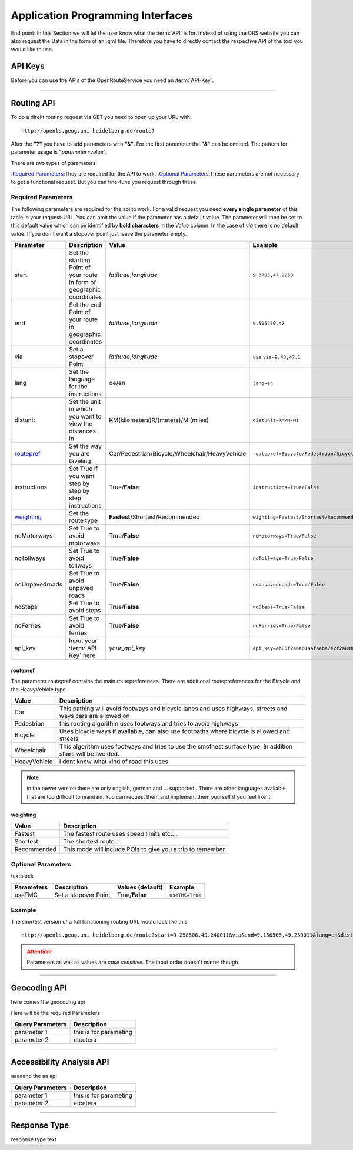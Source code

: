 Application Programming Interfaces
==================================

End point:
In this Section we will let the user know what the :term:`API` is for.
Instead of using the ORS website you can also request the Data in the form of an .gml file.
Therefore you have to directly contact the respective API of the tool you would like to use.


API Keys
--------

Before you can use the APIs of the OpenRouteService you need an :term:`API-Key`. 


------------

Routing API
------------

To do a direkt routing request via GET you need to open up your URL with::

 http://openls.geog.uni-heidelberg.de/route?

After the **"?"** you have to add parameters with **"&"**. For the first parameter the **"&"** can be omitted. The pattern for parameter usage is "*parameter=value*". 

There are two types of parameters:

:`Required Parameters`_:They are required for the API to work.
:`Optional Parameters`_:These parameters are not necessary to get a functional request. But you can fine-tune you request through these.



Required Parameters
+++++++++++++++++++

The following parameters are required for the api to work. For a valid request you need **every single parameter** of this table in your request-URL. You can omit the value if the parameter has a default value. The parameter will then be set to this default value which can be identified by **bold characters** in the `Value` column. In the case of `via` there is no default value. If you don't want a stopover point just leave the parameter empty.

+----------------+------------------------------------------------------------------------+----------------------------------------------------+------------------------------------------------------------------+
| Parameter      | Description                                                            | Value                                              | Example                                                          |
+================+========================================================================+====================================================+==================================================================+
| start          | Set the starting Point of your route in form of geographic coordinates | *latitude*,\ *longitude*                           | ``9.3785,47.2250``                                               |
+----------------+------------------------------------------------------------------------+----------------------------------------------------+------------------------------------------------------------------+
| end            | Set the end Point of your route in geographic coordinates              | *latitude*,\ *longitude*                           | ``9.505250,47``                                                  |
+----------------+------------------------------------------------------------------------+----------------------------------------------------+------------------------------------------------------------------+
| via            | Set a stopover Point                                                   | *latitude*,\ *longitude*                           | ``via`` ``via=9.43,47.1``                                        |
+----------------+------------------------------------------------------------------------+----------------------------------------------------+------------------------------------------------------------------+
| lang           | Set the language for the instructions                                  | de\/en                                             | ``lang=en``                                                      |
+----------------+------------------------------------------------------------------------+----------------------------------------------------+------------------------------------------------------------------+
| distunit       | Set the unit in which you want to view the distances in                | KM(kilometers)\R/(meters)\/MI(miles)               | ``distunit=KM/M/MI``                                             |
+----------------+------------------------------------------------------------------------+----------------------------------------------------+------------------------------------------------------------------+
| `routepref`_   | Set the way you are taveling                                           | Car\/Pedestrian\/Bicycle\/Wheelchair\/HeavyVehicle | ``routepref=Bicycle/Pedestrian/Bicycle/Wheelchair/HeavyVehicle`` |
+----------------+------------------------------------------------------------------------+----------------------------------------------------+------------------------------------------------------------------+
| instructions   | Set True if you want step by step by step instructions                 | True/**False**                                     | ``instructions=True/False``                                      |
+----------------+------------------------------------------------------------------------+----------------------------------------------------+------------------------------------------------------------------+
| `weighting`_   | Set the route type                                                     | **Fastest**\/Shortest\/Recommended                 | ``wighting=Fastest/Shortest/Recommended``                        |
+----------------+------------------------------------------------------------------------+----------------------------------------------------+------------------------------------------------------------------+
| noMotorways    | Set True to avoid motorways                                            | True\/**False**                                    | ``noMotorways=True/False``                                       |
+----------------+------------------------------------------------------------------------+----------------------------------------------------+------------------------------------------------------------------+
| noTollways     | Set True to avoid tollways                                             | True\/**False**                                    | ``noTollways=True/False``                                        |
+----------------+------------------------------------------------------------------------+----------------------------------------------------+------------------------------------------------------------------+
| noUnpavedroads | Set True to avoid unpaved roads                                        | True\/**False**                                    | ``noUnpavedroads=True/False``                                    |
+----------------+------------------------------------------------------------------------+----------------------------------------------------+------------------------------------------------------------------+
| noSteps        | Set True to avoid steps                                                | True\/**False**                                    | ``noSteps=True/False``                                           |
+----------------+------------------------------------------------------------------------+----------------------------------------------------+------------------------------------------------------------------+
| noFerries      | Set True to avoid ferries                                              | True\/**False**                                    | ``noFerries=True/False``                                         |
+----------------+------------------------------------------------------------------------+----------------------------------------------------+------------------------------------------------------------------+
| api_key        | Input your :term:`API-Key` here                                        | `your_api_key`                                     | ``api_key=eb85f2a6a61aafaebe7e2f2a89b102f5``                     |
+----------------+------------------------------------------------------------------------+----------------------------------------------------+------------------------------------------------------------------+

routepref
>>>>>>>>>

The parameter routepref contains the main routepreferences. There are additional routepreferences for the Bicycle and the HeavyVehicle type. 

+--------------+--------------------------------------------------------------------------------------------------------------+
| Value        | Description                                                                                                  |
+==============+==============================================================================================================+
| Car          | This pathing will avoid footways and bicycle lanes and uses highways, streets and ways cars are allowed on   |
+--------------+--------------------------------------------------------------------------------------------------------------+
| Pedestrian   | this routing algorithm uses footways and tries to avoid highways                                             |
+--------------+--------------------------------------------------------------------------------------------------------------+
| Bicycle      | Uses bicycle ways if available, can also use footpaths where bicycle is allowed and streets                  |
+--------------+--------------------------------------------------------------------------------------------------------------+
| Wheelchair   | This algorithm uses footways and tries to use the smothest surface type. In addition stairs will be avoided. |
+--------------+--------------------------------------------------------------------------------------------------------------+
| HeavyVehicle | i dont know what kind of road this uses                                                                      |
+--------------+--------------------------------------------------------------------------------------------------------------+

.. note:: in the newer version there are only english, german and ...  supported . There are other languages available that are too difficult to maintain. You can request them and implement them yourself if you feel like it.



weighting
>>>>>>>>>


+-------------+------------------------------------------------------------+
| Value       | Description                                                |
+=============+============================================================+
| Fastest     | The fastest route uses speed limits etc.....               |
+-------------+------------------------------------------------------------+
| Shortest    | The shortest route ...                                     |
+-------------+------------------------------------------------------------+
| Recommended | This mode will include POIs to give you a trip to remember |
+-------------+------------------------------------------------------------+


Optional Parameters
+++++++++++++++++++

textblock

+-----------------+---------------------------------+--------------------------+--------------------------+
| Parameters      | Description                     | Values (**default**)     | Example                  |
+=================+=================================+==========================+==========================+
| useTMC          | Set a stopover Point            | True/**False**           | ``useTMC=True``          |
+-----------------+---------------------------------+--------------------------+--------------------------+



Example
+++++++

The shortest version of a full functioning routing URL would look like this::

  http://openls.geog.uni-heidelberg.de/route?start=9.258506,49.240011&via&end=9.156506,49.230011&lang=en&distunit=KM&routepref=Car&weighting&useTMC&noMotorways&noTollways&noUnpavedroads&noSteps&noFerries&instructions&api_key=eb85f2a6a61aafaebe7e2f2a89b102f5

.. attention:: Parameters as well as values are `case sensitive`. The input order doesn't matter though.

-----------

Geocoding API
-------------

here comes the geocoding api 




Here will be the required Parameters

+------------------+--------------------------------+
| Query Parameters | Description                    |
+==================+================================+
| parameter 1      | this is for parameting         |
+------------------+--------------------------------+
| parameter 2      | etcetera                       |
+------------------+--------------------------------+


--------

Accessibility Analysis API
--------------------------

aaaaand the aa api



+------------------+--------------------------------+
| Query Parameters | Description                    |
+==================+================================+
| parameter 1      | this is for parameting         |
+------------------+--------------------------------+
| parameter 2      | etcetera                       |
+------------------+--------------------------------+


------------

Response Type
--------------

response type text
